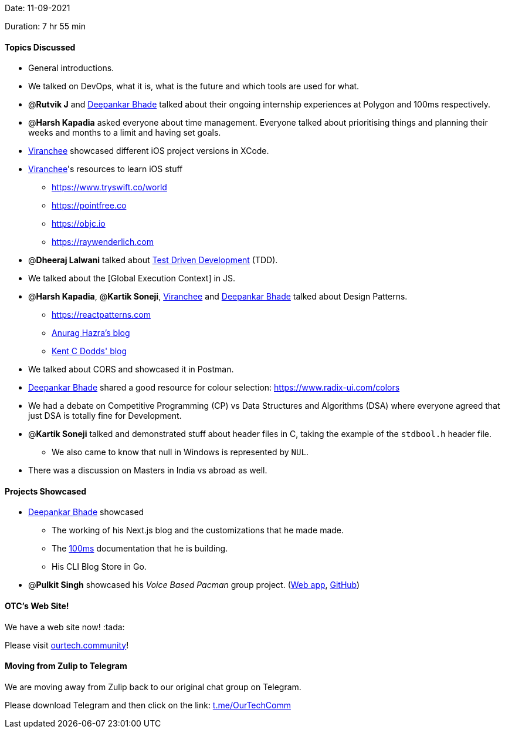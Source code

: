 Date: 11-09-2021

Duration: 7 hr 55 min

==== Topics Discussed

* General introductions.
* We talked on DevOps, what it is, what is the future and which tools are used for what.
* @*Rutvik J* and https://twitter.com/DeepankarBhade[Deepankar Bhade] talked about their ongoing internship experiences at Polygon and 100ms respectively.
* @*Harsh Kapadia* asked everyone about time management. Everyone talked about prioritising things and planning their weeks and months to a limit and having set goals.
* https://twitter.com/code_magician[Viranchee] showcased different iOS project versions in XCode.
* https://twitter.com/code_magician[Viranchee]'s resources to learn iOS stuff
 ** https://www.tryswift.co/world
 ** https://pointfree.co
 ** https://objc.io
 ** https://raywenderlich.com
* @*Dheeraj Lalwani* talked about https://www.agilealliance.org/glossary/tdd[Test Driven Development] (TDD).
* We talked about the [Global Execution Context] in JS.
* @*Harsh Kapadia*, @*Kartik Soneji*, https://twitter.com/code_magician[Viranchee] and https://twitter.com/DeepankarBhade[Deepankar Bhade] talked about Design Patterns.
 ** https://reactpatterns.com
 ** https://anuraghazra.dev/blog/design-patterns-everyday[Anurag Hazra's blog]
 ** https://kentcdodds.com/blog/updated-advanced-react-component-patterns[Kent C Dodds' blog]
* We talked about CORS and showcased it in Postman.
* https://twitter.com/DeepankarBhade[Deepankar Bhade] shared a good resource for colour selection: https://www.radix-ui.com/colors
* We had a debate on Competitive Programming (CP) vs Data Structures and Algorithms (DSA) where everyone agreed that just DSA is totally fine for Development.
* @*Kartik Soneji* talked and demonstrated stuff about header files in C, taking the example of the `stdbool.h` header file.
 ** We also came to know that null in Windows is represented by `NUL`.
* There was a discussion on Masters in India vs abroad as well.



==== Projects Showcased

* https://twitter.com/DeepankarBhade[Deepankar Bhade] showcased
 ** The working of his Next.js blog and the customizations that he made made.
 ** The https://www.100ms.live[100ms] documentation that he is building.
 ** His CLI Blog Store in Go.
* @*Pulkit Singh* showcased his _Voice Based Pacman_ group project. (https://pulkitsinghdev.tech/Voice-Based-Pacman[Web app], https://github.com/devshub21/Voice-based-Pacman[GitHub])

==== OTC's Web Site!

We have a web site now! :tada:

Please visit https://ourtech.community[ourtech.community]!



==== Moving from Zulip to Telegram

We are moving away from Zulip back to our original chat group on Telegram.

Please download Telegram and then click on the link: https://t.me/OurTechComm[t.me/OurTechComm]


